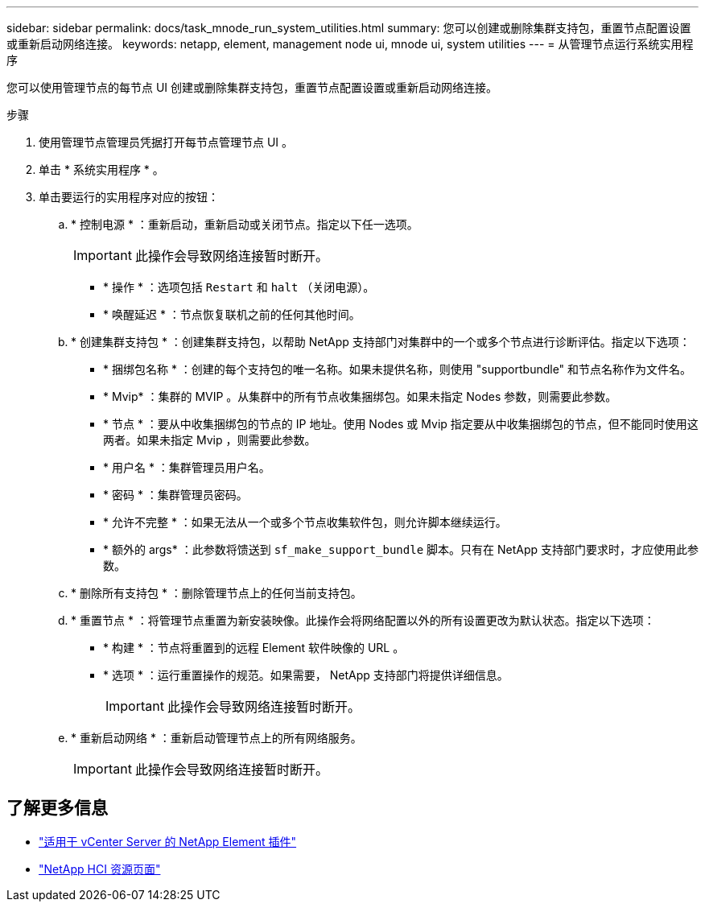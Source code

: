 ---
sidebar: sidebar 
permalink: docs/task_mnode_run_system_utilities.html 
summary: 您可以创建或删除集群支持包，重置节点配置设置或重新启动网络连接。 
keywords: netapp, element, management node ui, mnode ui, system utilities 
---
= 从管理节点运行系统实用程序


[role="lead"]
您可以使用管理节点的每节点 UI 创建或删除集群支持包，重置节点配置设置或重新启动网络连接。

.步骤
. 使用管理节点管理员凭据打开每节点管理节点 UI 。
. 单击 * 系统实用程序 * 。
. 单击要运行的实用程序对应的按钮：
+
.. * 控制电源 * ：重新启动，重新启动或关闭节点。指定以下任一选项。
+

IMPORTANT: 此操作会导致网络连接暂时断开。

+
*** * 操作 * ：选项包括 `Restart` 和 `halt` （关闭电源）。
*** * 唤醒延迟 * ：节点恢复联机之前的任何其他时间。


.. * 创建集群支持包 * ：创建集群支持包，以帮助 NetApp 支持部门对集群中的一个或多个节点进行诊断评估。指定以下选项：
+
*** * 捆绑包名称 * ：创建的每个支持包的唯一名称。如果未提供名称，则使用 "supportbundle" 和节点名称作为文件名。
*** * Mvip* ：集群的 MVIP 。从集群中的所有节点收集捆绑包。如果未指定 Nodes 参数，则需要此参数。
*** * 节点 * ：要从中收集捆绑包的节点的 IP 地址。使用 Nodes 或 Mvip 指定要从中收集捆绑包的节点，但不能同时使用这两者。如果未指定 Mvip ，则需要此参数。
*** * 用户名 * ：集群管理员用户名。
*** * 密码 * ：集群管理员密码。
*** * 允许不完整 * ：如果无法从一个或多个节点收集软件包，则允许脚本继续运行。
*** * 额外的 args* ：此参数将馈送到 `sf_make_support_bundle` 脚本。只有在 NetApp 支持部门要求时，才应使用此参数。


.. * 删除所有支持包 * ：删除管理节点上的任何当前支持包。
.. * 重置节点 * ：将管理节点重置为新安装映像。此操作会将网络配置以外的所有设置更改为默认状态。指定以下选项：
+
*** * 构建 * ：节点将重置到的远程 Element 软件映像的 URL 。
*** * 选项 * ：运行重置操作的规范。如果需要， NetApp 支持部门将提供详细信息。
+

IMPORTANT: 此操作会导致网络连接暂时断开。



.. * 重新启动网络 * ：重新启动管理节点上的所有网络服务。
+

IMPORTANT: 此操作会导致网络连接暂时断开。





[discrete]
== 了解更多信息

* https://docs.netapp.com/us-en/vcp/index.html["适用于 vCenter Server 的 NetApp Element 插件"^]
* https://www.netapp.com/hybrid-cloud/hci-documentation/["NetApp HCI 资源页面"^]

